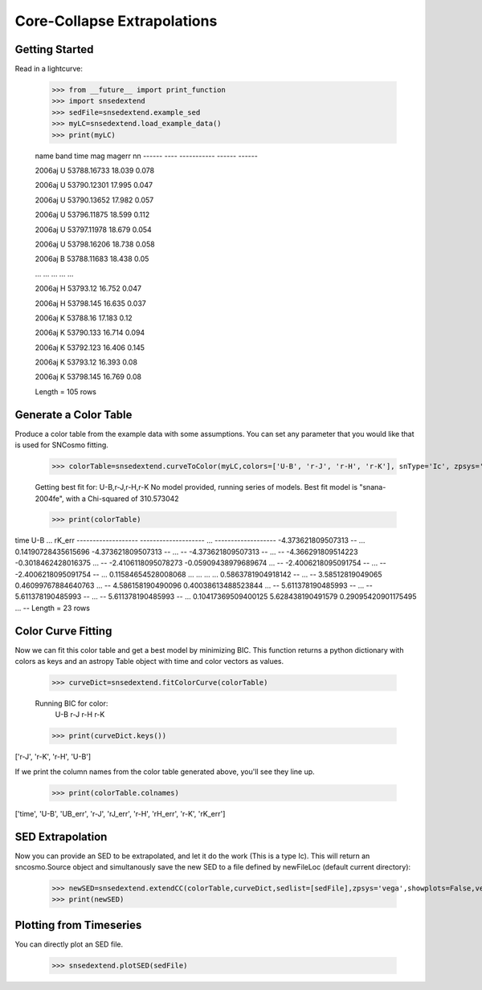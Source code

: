 **********************
Core-Collapse Extrapolations
**********************

Getting Started
===============

Read in a lightcurve:


    >>> from __future__ import print_function
    >>> import snsedextend
    >>> sedFile=snsedextend.example_sed
    >>> myLC=snsedextend.load_example_data()
    >>> print(myLC)

    name  band     time     mag   magerr \n\n
    ------ ---- ----------- ------ ------
    
    2006aj    U 53788.16733 18.039  0.078
    
    2006aj    U 53790.12301 17.995  0.047

    2006aj    U 53790.13652 17.982  0.057

    2006aj    U 53796.11875 18.599  0.112

    2006aj    U 53797.11978 18.679  0.054

    2006aj    U 53798.16206 18.738  0.058

    2006aj    B 53788.11683 18.438   0.05

    ...  ...         ...    ...    ...

    2006aj    H    53793.12 16.752  0.047

    2006aj    H   53798.145 16.635  0.037

    2006aj    K    53788.16 17.183   0.12

    2006aj    K   53790.133 16.714  0.094

    2006aj    K   53792.123 16.406  0.145

    2006aj    K    53793.12 16.393   0.08

    2006aj    K   53798.145 16.769   0.08

    Length = 105 rows


Generate a Color Table
======================
Produce a color table from the example data with some assumptions. You can set any parameter that you would like that is used for SNCosmo fitting.
    
    >>> colorTable=snsedextend.curveToColor(myLC,colors=['U-B', 'r-J', 'r-H', 'r-K'], snType='Ic', zpsys='vega', bounds={'hostebv': (-1, 1), 't0': (53787.94, 53797.94)},constants={'mwr_v': 3.1, 'mwebv': '0.1267', 'z': '0.033529863', 'hostr_v': 3.1}, dust='CCM89Dust', effect_frames=['rest', 'obs'], effect_names=['host', 'mw'])
   
    Getting best fit for: U-B,r-J,r-H,r-K
    No model provided, running series of models.
    Best fit model is "snana-2004fe", with a Chi-squared of 310.573042
    
    >>> print(colorTable)
    
time                U-B          ...        rK_err      
------------------- -------------------- ... -------------------
-4.373621809507313                   -- ... 0.14190728435615696
-4.373621809507313                   -- ...                  --
-4.373621809507313                   -- ...                  --
-4.366291809514223  -0.3018462428016375 ...                  --
-2.4106118095078273 -0.05909438979689674 ...                  --
-2.4006218095091754                   -- ...                  --
-2.4006218095091754                   -- ... 0.11584654528008068
...                  ... ...                 ...
0.5863781904918142                   -- ...                  --
3.58512819049065  0.46099767884640763 ...                  --
4.586158190490096  0.40038613488523844 ...                  --
5.611378190485993                   -- ...                  --
5.611378190485993                   -- ...                  --
5.611378190485993                   -- ... 0.10417369509400125
5.628438190491579  0.29095420901175495 ...                  --
Length = 23 rows

Color Curve Fitting
===================
Now we can fit this color table and get a best model by minimizing BIC.
This function returns a python dictionary with colors as keys and an astropy Table object
with time and color vectors as values.

    >>> curveDict=snsedextend.fitColorCurve(colorTable)
    
    Running BIC for color:
     U-B
     r-J
     r-H
     r-K
     
    >>> print(curveDict.keys())
    
['r-J', 'r-K', 'r-H', 'U-B']
    


If we print the column names from the color table generated above, you'll see they line up.

    >>> print(colorTable.colnames)

['time', 'U-B', 'UB_err', 'r-J', 'rJ_err', 'r-H', 'rH_err', 'r-K', 'rK_err']

SED Extrapolation
=================
Now you can provide an SED to be extrapolated, and let it do the work (This is a type Ic). This will return an
sncosmo.Source object and simultanously save the new SED to a file defined by newFileLoc (default current directory):

    >>> newSED=snsedextend.extendCC(colorTable,curveDict,sedlist=[sedFile],zpsys='vega',showplots=False,verbose=True)
    >>> print(newSED)

Plotting from Timeseries
========================
You can directly plot an SED file.

    >>> snsedextend.plotSED(sedFile)
